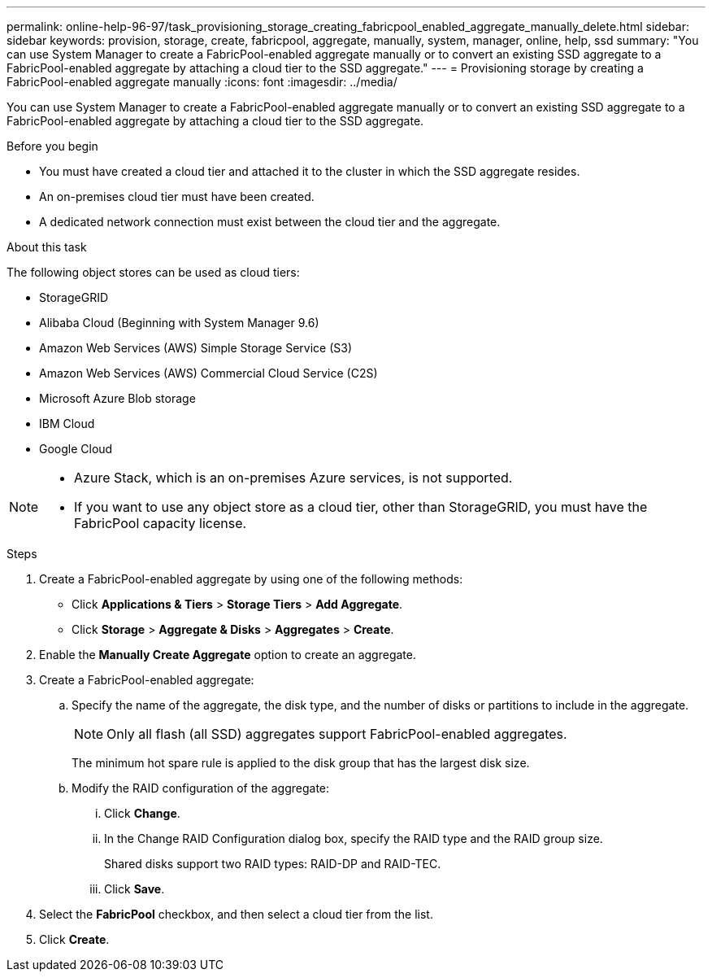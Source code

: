 ---
permalink: online-help-96-97/task_provisioning_storage_creating_fabricpool_enabled_aggregate_manually_delete.html
sidebar: sidebar
keywords: provision, storage, create, fabricpool, aggregate, manually, system, manager, online, help, ssd
summary: "You can use System Manager to create a FabricPool-enabled aggregate manually or to convert an existing SSD aggregate to a FabricPool-enabled aggregate by attaching a cloud tier to the SSD aggregate."
---
= Provisioning storage by creating a FabricPool-enabled aggregate manually
:icons: font
:imagesdir: ../media/

[.lead]
You can use System Manager to create a FabricPool-enabled aggregate manually or to convert an existing SSD aggregate to a FabricPool-enabled aggregate by attaching a cloud tier to the SSD aggregate.

.Before you begin

* You must have created a cloud tier and attached it to the cluster in which the SSD aggregate resides.
* An on-premises cloud tier must have been created.
* A dedicated network connection must exist between the cloud tier and the aggregate.

.About this task

The following object stores can be used as cloud tiers:

* StorageGRID
* Alibaba Cloud (Beginning with System Manager 9.6)
* Amazon Web Services (AWS) Simple Storage Service (S3)
* Amazon Web Services (AWS) Commercial Cloud Service (C2S)
* Microsoft Azure Blob storage
* IBM Cloud
* Google Cloud

[NOTE]
====

* Azure Stack, which is an on-premises Azure services, is not supported.
* If you want to use any object store as a cloud tier, other than StorageGRID, you must have the FabricPool capacity license.

====

.Steps

. Create a FabricPool-enabled aggregate by using one of the following methods:
 ** Click *Applications & Tiers* > *Storage Tiers* > *Add Aggregate*.
 ** Click *Storage* > *Aggregate & Disks* > *Aggregates* > *Create*.
. Enable the *Manually Create Aggregate* option to create an aggregate.
. Create a FabricPool-enabled aggregate:
 .. Specify the name of the aggregate, the disk type, and the number of disks or partitions to include in the aggregate.
+
[NOTE]
====
Only all flash (all SSD) aggregates support FabricPool-enabled aggregates.
====
+
The minimum hot spare rule is applied to the disk group that has the largest disk size.

 .. Modify the RAID configuration of the aggregate:
  ... Click *Change*.
  ... In the Change RAID Configuration dialog box, specify the RAID type and the RAID group size.
+
Shared disks support two RAID types: RAID-DP and RAID-TEC.

  ... Click *Save*.
. Select the *FabricPool* checkbox, and then select a cloud tier from the list.
. Click *Create*.

